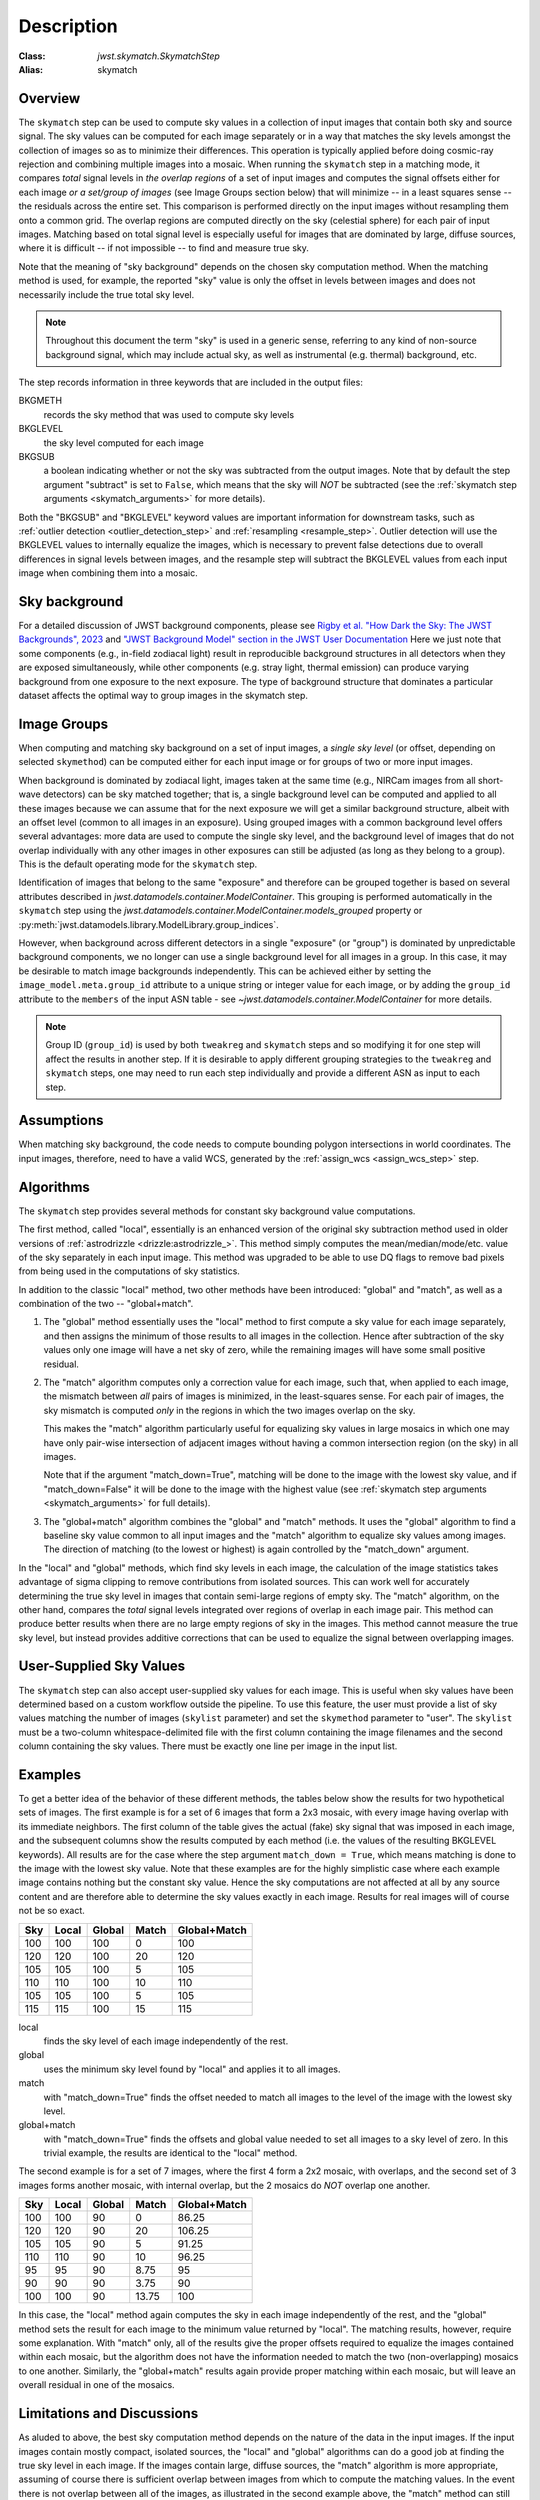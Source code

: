 Description
===========

:Class: `jwst.skymatch.SkymatchStep`
:Alias: skymatch

Overview
--------
The ``skymatch`` step can be used to compute sky values in a collection of
input images that contain both sky and source signal. The sky values can be
computed for each image separately or in a way that matches the sky levels
amongst the collection of images so as to minimize their differences.
This operation is typically applied before doing cosmic-ray rejection and
combining multiple images into a mosaic.
When running the ``skymatch`` step in a matching mode,
it compares *total* signal levels in *the overlap regions* of a set of input
images and computes the signal offsets either for each image *or a set/group of
images* (see Image Groups section below) that will
minimize -- in a least squares sense -- the residuals across
the entire set. This comparison is performed directly on the input images
without resampling them onto a common grid. The overlap regions are computed
directly on the sky (celestial sphere) for each pair of input images.
Matching based on total signal level is especially useful for images that
are dominated by large, diffuse sources, where it is
difficult -- if not impossible -- to find and measure true sky.

Note that the meaning of "sky background" depends on the chosen sky computation
method. When the matching method is used, for example, the reported "sky" value
is only the offset in levels between images and does not necessarily include
the true total sky level.

.. note::
   Throughout this document the term "sky" is used in a generic sense,
   referring to any kind of non-source background signal, which may include
   actual sky, as well as instrumental (e.g. thermal) background, etc.

The step records information in three keywords that are included in the output
files:

BKGMETH
  records the sky method that was used to compute sky levels

BKGLEVEL
  the sky level computed for each image

BKGSUB
  a boolean indicating whether or not the sky was subtracted from the
  output images. Note that by default the step argument "subtract" is set to
  ``False``, which means that the sky will *NOT* be subtracted
  (see the :ref:`skymatch step arguments <skymatch_arguments>` for more
  details).

Both the "BKGSUB" and "BKGLEVEL" keyword values are important information for
downstream tasks, such as
:ref:`outlier detection <outlier_detection_step>` and
:ref:`resampling <resample_step>`.
Outlier detection will use the BKGLEVEL values to internally equalize the
images, which is necessary to prevent false detections due to overall
differences in signal levels between images, and the resample step will
subtract the BKGLEVEL values from each input image when combining them into
a mosaic.

Sky background
--------------
For a detailed discussion of JWST background components, please see
`Rigby et al. "How Dark the Sky: The JWST Backgrounds", 2023
<https://doi.org/10.48550/arXiv.2211.09890>`_ and
`"JWST Background Model" section in the JWST User Documentation
<https://jwst-docs.stsci.edu/jwst-general-support/jwst-background-model>`_
Here we just note that some components (e.g., in-field zodiacal light)
result in reproducible background structures in all detectors when they are
exposed simultaneously, while other components (e.g. stray light, thermal
emission) can produce varying background from one exposure to the next
exposure. The type of background structure that dominates a particular dataset
affects the optimal way to group images in the skymatch step.

Image Groups
------------
When computing and matching sky background on a set of input images, a *single
sky level* (or offset, depending on selected ``skymethod``) can be computed
either for each input image or for groups of two or more input images.

When background is dominated by zodiacal light, images taken at the same time
(e.g., NIRCam images from all short-wave detectors) can be sky matched
together; that is, a single background
level can be computed and applied to all these images because we can assume
that for the next exposure we will get a similar background structure, albeit
with an offset level (common to all images in an exposure). Using grouped
images with a common background level offers several advantages:
more data are used to compute the single sky level, and the
background level of images that do not overlap individually
with any other images in other exposures can still be adjusted (as long as they
belong to a group). This is the default operating mode for the ``skymatch``
step.

Identification of images that belong to the same "exposure" and therefore
can be grouped together is based on several attributes described in
`jwst.datamodels.container.ModelContainer`. This grouping is performed automatically
in the ``skymatch`` step using the
`jwst.datamodels.container.ModelContainer.models_grouped` property or
:py:meth:`jwst.datamodels.library.ModelLibrary.group_indices`.

However, when background across different detectors in a single "exposure"
(or "group") is dominated by unpredictable background components, we no longer
can use a single background level for all images in a group. In this case,
it may be desirable to match image backgrounds independently. This can be
achieved either by setting the ``image_model.meta.group_id`` attribute to a
unique string or integer value for each image, or by adding the ``group_id``
attribute to the ``members`` of the input ASN table - see
`~jwst.datamodels.container.ModelContainer` for more details.

.. note::
    Group ID (``group_id``) is used by both ``tweakreg`` and ``skymatch`` steps
    and so modifying it for one step will affect the results in another step.
    If it is desirable to apply different grouping strategies to the
    ``tweakreg`` and ``skymatch`` steps, one may need to run each step
    individually and provide a different ASN as input to each step.

Assumptions
-----------
When matching sky background, the code needs to compute bounding polygon
intersections in world coordinates. The input images, therefore, need to have
a valid WCS, generated by the :ref:`assign_wcs <assign_wcs_step>` step.

Algorithms
----------
The ``skymatch`` step provides several methods for constant sky background
value computations.

The first method, called "local", essentially is an enhanced version of the
original sky subtraction method used in older versions of
:ref:`astrodrizzle <drizzle:astrodrizzle_>`.
This method simply computes the mean/median/mode/etc. value of the sky
separately in each input image. This method was upgraded to be able to use DQ
flags to remove bad pixels from being used in the computations of sky
statistics.

In addition to the classic "local" method, two other methods have been
introduced: "global" and "match", as well as a combination of the
two -- "global+match".

#. The "global" method essentially uses the "local" method to first compute a
   sky value for each image separately, and then assigns the minimum of those
   results to all images in the collection. Hence after subtraction of the
   sky values only one image will have a net sky of zero, while the remaining
   images will have some small positive residual.

#. The "match" algorithm computes only a correction value for each image, such
   that, when applied to each image, the mismatch between *all* pairs of images
   is minimized, in the least-squares sense. For each pair of images, the sky
   mismatch is computed *only* in the regions in which the two images overlap
   on the sky.

   This makes the "match" algorithm particularly useful
   for equalizing sky values in large mosaics in which one may have
   only pair-wise intersection of adjacent images without having
   a common intersection region (on the sky) in all images.

   Note that if the argument "match_down=True", matching will be done to the
   image with the lowest sky value, and if "match_down=False" it will be done
   to the image with the highest value
   (see :ref:`skymatch step arguments <skymatch_arguments>` for full details).

#. The "global+match" algorithm combines the "global" and "match" methods.
   It uses the "global" algorithm to find a baseline sky value common to all
   input images and the "match" algorithm to equalize sky values among images.
   The direction of matching (to the lowest or highest) is again controlled by
   the "match_down" argument.

In the "local" and "global" methods, which find sky levels in each image,
the calculation of the image statistics takes advantage of sigma clipping
to remove contributions from isolated sources. This can work well for
accurately determining the true sky level in images that contain semi-large
regions of empty sky. The "match" algorithm, on the other hand, compares the
*total* signal levels integrated over regions of overlap in each image pair.
This method can produce better results when there are no large empty regions
of sky in the images. This method cannot measure the true sky level, but
instead provides additive corrections that can be used to equalize the signal
between overlapping images.

User-Supplied Sky Values
-------------------------
The ``skymatch`` step can also accept user-supplied sky values for each image.
This is useful when sky values have been determined based on a custom workflow
outside the pipeline. To use this feature, the user must provide a list of sky
values matching the number of images (``skylist`` parameter) and set the
``skymethod`` parameter to "user". The ``skylist`` must be a two-column
whitespace-delimited file with the first column containing the image filenames
and the second column containing the sky values. There must be exactly one line
per image in the input list.

Examples
--------
To get a better idea of the behavior of these different methods, the tables
below show the results for two hypothetical sets of images. The first example
is for a set of 6 images that form a 2x3 mosaic, with every image having
overlap with its immediate neighbors. The first column of the table gives the
actual (fake) sky signal that was imposed in each image, and the subsequent
columns show the results computed by each method (i.e. the values of the
resulting BKGLEVEL keywords).
All results are for the case where the step argument ``match_down = True``,
which means matching is done to the image with the lowest sky value.
Note that these examples are for the highly simplistic case where each example
image contains nothing but the constant sky value. Hence the sky computations
are not affected at all by any source content and are therefore able to
determine the sky values exactly in each image. Results for real images will
of course not be so exact.

+-------+-------+--------+-------+--------------+
| Sky   | Local | Global | Match | Global+Match |
+=======+=======+========+=======+==============+
| 100   |  100  |  100   |    0  |        100   |
+-------+-------+--------+-------+--------------+
| 120   |  120  |  100   |   20  |        120   |
+-------+-------+--------+-------+--------------+
| 105   |  105  |  100   |    5  |        105   |
+-------+-------+--------+-------+--------------+
| 110   |  110  |  100   |   10  |        110   |
+-------+-------+--------+-------+--------------+
| 105   |  105  |  100   |    5  |        105   |
+-------+-------+--------+-------+--------------+
| 115   |  115  |  100   |   15  |        115   |
+-------+-------+--------+-------+--------------+

local
  finds the sky level of each image independently of the rest.
global
  uses the minimum sky level found by "local" and applies it to all images.
match
  with "match_down=True" finds the offset needed to match all images
  to the level of the image with the lowest sky level.
global+match
  with "match_down=True" finds the offsets and global value
  needed to set all images to a sky level of zero. In this trivial example,
  the results are identical to the "local" method.

The second example is for a set of 7 images, where the first 4 form a 2x2
mosaic, with overlaps, and the second set of 3 images forms another mosaic,
with internal overlap, but the 2 mosaics do *NOT* overlap one another.

+-------+-------+--------+-------+--------------+
| Sky   | Local | Global | Match | Global+Match |
+=======+=======+========+=======+==============+
| 100   |  100  |   90   |     0 |    86.25     |
+-------+-------+--------+-------+--------------+
| 120   |  120  |   90   |    20 |   106.25     |
+-------+-------+--------+-------+--------------+
| 105   |  105  |   90   |     5 |    91.25     |
+-------+-------+--------+-------+--------------+
| 110   |  110  |   90   |    10 |    96.25     |
+-------+-------+--------+-------+--------------+
|  95   |   95  |   90   |  8.75 |     95       |
+-------+-------+--------+-------+--------------+
|  90   |   90  |   90   |  3.75 |     90       |
+-------+-------+--------+-------+--------------+
| 100   |  100  |   90   | 13.75 |    100       |
+-------+-------+--------+-------+--------------+

In this case, the "local" method again computes the sky in each image
independently of the rest, and the "global" method sets the result for
each image to the minimum value returned by "local". The matching results,
however, require some explanation. With "match" only, all of the results
give the proper offsets required to equalize the images contained within
each mosaic, but the algorithm does not have the information needed to
match the two (non-overlapping) mosaics to one another. Similarly, the
"global+match" results again provide proper matching within each mosaic,
but will leave an overall residual in one of the mosaics.

Limitations and Discussions
---------------------------
As aluded to above, the best sky computation method depends on the nature
of the data in the input images. If the input images contain mostly
compact, isolated sources, the "local" and "global" algorithms can do a
good job at finding the true sky level in each image. If the images contain
large, diffuse sources, the "match" algorithm is more appropriate, assuming
of course there is sufficient overlap between images from which to compute
the matching values. In the event there is not overlap between all of the
images, as illustrated in the second example above, the "match" method can
still provide useful results for matching the levels within each
non-contigous region covered by the images, but will not provide a good
overall sky level across all of the images. In these situations it is more
appropriate to either process the non-contiguous groups independently of
one another or use the "local" or "global" methods to compute the sky
separately in each image. The latter option will of course only work well
if the images are not domimated by extended, diffuse sources.

The primary reason for introducing the ``skymatch`` algorithm was to try to
equalize the sky in large mosaics in which computation of the
absolute sky is difficult, due to the presence of large diffuse
sources in the image. As discussed above, the ``skymatch`` step
accomplishes this by comparing the sky values in the
overlap regions of each image pair. The quality of sky matching will
obviously depend on how well these sky values can be estimated.
True background may not be present at all in some images, in which case
the computed "sky" may be the surface brightness of a large galaxy, nebula,
etc.

Here is a brief list of possible limitations and factors that can affect
the outcome of the matching (sky subtraction in general) algorithm:

#. Because sky computation is performed on *flat-fielded* but
   *not distortion corrected* images, it is important to keep in mind
   that flat-fielding is performed to obtain correct surface brightnesses.
   Because the surface brightness of a pixel containing a point-like source
   will change inversely with a change to the pixel area, it is advisable to
   mask point-like sources through user-supplied mask files. Values
   different from zero in user-supplied masks indicate good data pixels.
   Alternatively, one can use the ``upper`` parameter to exclude the use of
   pixels containing bright objects when performing the sky computations.

#. The input images may contain cosmic rays. This
   algorithm does not perform CR cleaning. A possible way of minimizing
   the effect of the cosmic rays on sky computations is to use
   clipping (\ ``nclip`` > 0) and/or set the ``upper`` parameter to a value
   larger than most of the sky background (or extended sources) but
   lower than the values of most CR-affected pixels.

#. In general, clipping is a good way of eliminating bad pixels:
   pixels affected by CR, hot/dead pixels, etc. However, for
   images with complicated backgrounds (extended galaxies, nebulae,
   etc.), affected by CR and noise, the clipping process may mask different
   pixels in different images. If variations in the background are
   too strong, clipping may converge to different sky values in
   different images even when factoring in the true difference
   in the sky background between the two images.

#. In general images can have different true background values
   (we could measure it if images were not affected by large diffuse
   sources). However, arguments such as ``lower`` and ``upper`` will
   apply to all images regardless of the intrinsic differences
   in sky levels (see :ref:`skymatch step arguments <skymatch_arguments>`).
